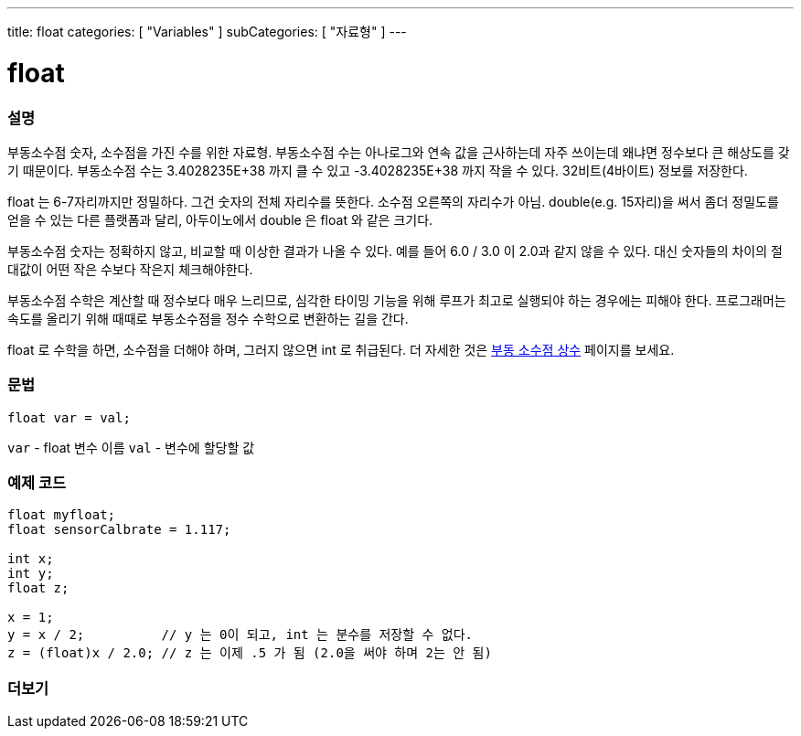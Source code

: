 ---
title: float
categories: [ "Variables" ]
subCategories: [ "자료형" ]
---





= float


// OVERVIEW SECTION STARTS
[#overview]
--

[float]
=== 설명
부동소수점 숫자, 소수점을 가진 수를 위한 자료형.
부동소수점 수는 아나로그와 연속 값을 근사하는데 자주 쓰이는데 왜냐면 정수보다 큰 해상도를 갖기 때문이다.
부동소수점 수는 3.4028235E+38 까지 클 수 있고 -3.4028235E+38 까지 작을 수 있다. 32비트(4바이트) 정보를 저장한다.

float 는 6-7자리까지만 정밀하다. 그건 숫자의 전체 자리수를 뜻한다. 소수점 오른쪽의 자리수가 아님.
double(e.g. 15자리)을 써서 좀더 정밀도를 얻을 수 있는 다른 플랫폼과 달리, 아두이노에서 double 은 float 와 같은 크기다.

부동소수점 숫자는 정확하지 않고, 비교할 때 이상한 결과가 나올 수 있다. 예를 들어 6.0 / 3.0 이 2.0과 같지 않을 수 있다.
대신 숫자들의 차이의 절대값이 어떤 작은 수보다 작은지 체크해야한다.

부동소수점 수학은 계산할 때 정수보다 매우 느리므로, 심각한 타이밍 기능을 위해 루프가 최고로 실행되야 하는 경우에는 피해야 한다.
프로그래머는 속도를 올리기 위해 때때로 부동소수점을 정수 수학으로 변환하는 길을 간다.

float 로 수학을 하면, 소수점을 더해야 하며, 그러지 않으면 int 로 취급된다.
더 자세한 것은 link:../../constants/floatingpointconstants[부동 소수점 상수] 페이지를 보세요.

[%hardbreaks]

[float]
=== 문법
`float var = val;`

`var` - float 변수 이름
`val` - 변수에 할당할 값
[%hardbreaks]

--
// OVERVIEW SECTION ENDS




// HOW TO USE SECTION STARTS
[#howtouse]
--

[float]
=== 예제 코드
// Describe what the example code is all about and add relevant code


[source,arduino]
----
float myfloat;
float sensorCalbrate = 1.117;

int x;
int y;
float z;

x = 1;
y = x / 2;          // y 는 0이 되고, int 는 분수를 저장할 수 없다.
z = (float)x / 2.0; // z 는 이제 .5 가 됨 (2.0을 써야 하며 2는 안 됨)
----


--
// HOW TO USE SECTION ENDS


// SEE ALSO SECTION STARTS
[#see_also]
--

[float]
=== 더보기

[role="language"]

--
// SEE ALSO SECTION ENDS

